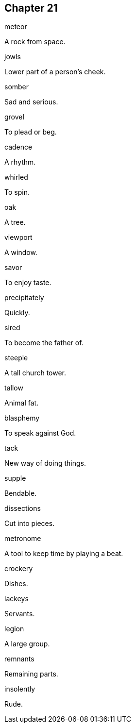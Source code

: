 
== Chapter 21

[%unbreakable]
====
meteor

A rock from space.
====

[%unbreakable]
====
jowls

Lower part of a person's cheek.
====

[%unbreakable]
====
somber

Sad and serious.
====

[%unbreakable]
====
grovel

To plead or beg.
====

[%unbreakable]
====
cadence

A rhythm.
====

[%unbreakable]
====
whirled

To spin.
====

[%unbreakable]
====
oak

A tree.
====

[%unbreakable]
====
viewport

A window.
====

[%unbreakable]
====
savor

To enjoy taste.
====

[%unbreakable]
====
precipitately

Quickly.
====

[%unbreakable]
====
sired

To become the father of.
====

[%unbreakable]
====
steeple

A tall church tower.
====

[%unbreakable]
====
tallow

Animal fat.
====

[%unbreakable]
====
blasphemy

To speak against God.
====

[%unbreakable]
====
tack

New way of doing things.
====

[%unbreakable]
====
supple

Bendable.
====

[%unbreakable]
====
dissections

Cut into pieces.
====

[%unbreakable]
====
metronome

A tool to keep time by playing a beat.
====

[%unbreakable]
====
crockery

Dishes.
====

[%unbreakable]
====
lackeys

Servants.
====

[%unbreakable]
====
legion

A large group.
====

[%unbreakable]
====
remnants

Remaining parts.
====

[%unbreakable]
====
insolently

Rude.
====
